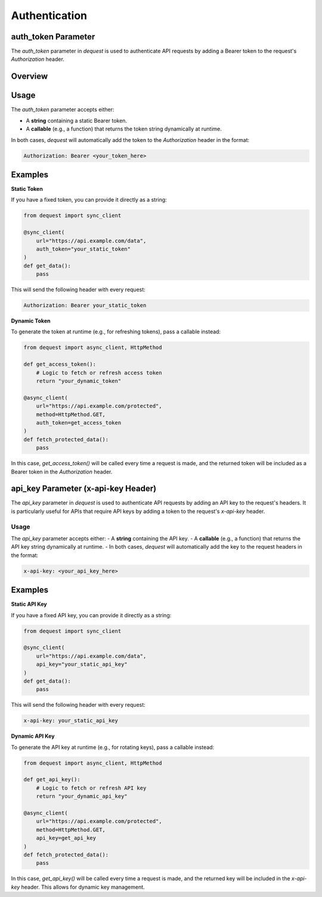 Authentication
=================

auth_token Parameter
--------------------

The `auth_token` parameter in `dequest` is used to authenticate API requests by adding a Bearer token to the request's `Authorization` header.

Overview
--------


Usage
-----

The `auth_token` parameter accepts either:

- A **string** containing a static Bearer token.
- A **callable** (e.g., a function) that returns the token string dynamically at runtime.

In both cases, `dequest` will automatically add the token to the `Authorization` header in the format:

.. code-block:: text

   Authorization: Bearer <your_token_here>

Examples
--------

**Static Token**

If you have a fixed token, you can provide it directly as a string:

.. code-block:: python

   from dequest import sync_client

   @sync_client(
       url="https://api.example.com/data",
       auth_token="your_static_token"
   )
   def get_data():
       pass

This will send the following header with every request:

.. code-block:: text

   Authorization: Bearer your_static_token

**Dynamic Token**

To generate the token at runtime (e.g., for refreshing tokens), pass a callable instead:

.. code-block:: python

   from dequest import async_client, HttpMethod

   def get_access_token():
       # Logic to fetch or refresh access token
       return "your_dynamic_token"

   @async_client(
       url="https://api.example.com/protected",
       method=HttpMethod.GET,
       auth_token=get_access_token
   )
   def fetch_protected_data():
       pass

In this case, `get_access_token()` will be called every time a request is made, and the returned token will be included as a Bearer token in the `Authorization` header.

api_key Parameter (x-api-key Header)
------------
The `api_key` parameter in `dequest` is used to authenticate API requests by adding an API key to the request's headers. It is particularly useful for APIs that require API keys by adding a token to the request's `x-api-key` header.


Usage
~~~~~~

The `api_key` parameter accepts either:
- A **string** containing the API key.
- A **callable** (e.g., a function) that returns the API key string dynamically at runtime.
- 
In both cases, `dequest` will automatically add the key to the request headers in the format:

.. code-block:: text

   x-api-key: <your_api_key_here>

Examples
--------

**Static API Key**

If you have a fixed API key, you can provide it directly as a string:

.. code-block:: python

   from dequest import sync_client

   @sync_client(
       url="https://api.example.com/data",
       api_key="your_static_api_key"
   )
   def get_data():
       pass

This will send the following header with every request:

.. code-block:: text

   x-api-key: your_static_api_key

**Dynamic API Key**

To generate the API key at runtime (e.g., for rotating keys), pass a callable instead:

.. code-block:: python

   from dequest import async_client, HttpMethod

   def get_api_key():
       # Logic to fetch or refresh API key
       return "your_dynamic_api_key"

   @async_client(
       url="https://api.example.com/protected",
       method=HttpMethod.GET,
       api_key=get_api_key
   )
   def fetch_protected_data():
       pass

In this case, `get_api_key()` will be called every time a request is made, and the returned key will be included in the `x-api-key` header.
This allows for dynamic key management.
